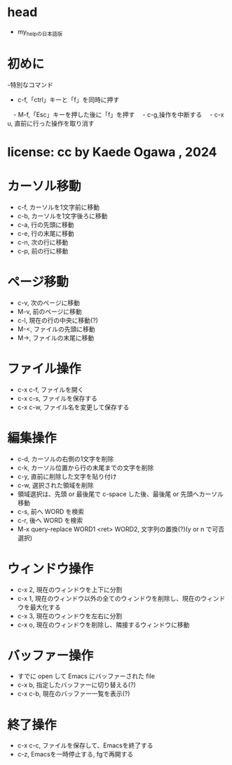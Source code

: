 #+STARTUP: indent nolineimages overview
* head
- my_helpの日本語版
* 初めに
-特別なコマンド
  -   c-f,「ctrl」キーと「f」を同時に押す
　-   M-f,「Esc」キーを押した後に「f」を押す
　-   c-g,操作を中断する
　-   c-x u, 直前に行った操作を取り消す
* license:      cc by Kaede Ogawa , 2024
* カーソル移動
- c-f, カーソルを1文字前に移動
- c-b, カーソルを1文字後ろに移動
- c-a, 行の先頭に移動
- c-e, 行の末尾に移動
- c-n, 次の行に移動
- c-p, 前の行に移動
* ページ移動
- c-v, 次のページに移動
- M-v, 前のページに移動
- c-l, 現在の行の中央に移動(?)
- M-<, ファイルの先頭に移動
- M->, ファイルの末尾に移動
* ファイル操作 
- c-x c-f, ファイルを開く
- c-x c-s, ファイルを保存する
- c-x c-w, ファイル名を変更して保存する
* 編集操作
- c-d, カーソルの右側の1文字を削除
- c-k, カーソル位置から行の末尾までの文字を削除
- c-y, 直前に削除した文字を貼り付け
- c-w, 選択された領域を削除
- 領域選択は、先頭 or 最後尾で c-space した後、最後尾 or 先頭へカーソル移動
- c-s, 前へ WORD を検索
- c-r, 後へ WORD を検索
- M-x query-replace WORD1 <ret> WORD2, 文字列の置換(?)(y or n で可否選択)
* ウィンドウ操作
- c-x 2, 現在のウィンドウを上下に分割
- c-x 1, 現在のウィンドウ以外の全てのウィンドウを削除し、現在のウィンドウを最大化する
- c-x 3, 現在のウィンドウを左右に分割
- c-x o, 現在のウィンドウを削除し、隣接するウィンドウに移動
* バッファー操作
- すでに open して Emacs にバッファーされた file
- c-x b, 指定したバッファーに切り替える(?)
- c-x c-b, 現在のバッファー一覧を表示(?)
* 終了操作
- c-x c-c, ファイルを保存して、Emacsを終了する
- c-z, Emacsを一時停止する, fgで再開する
